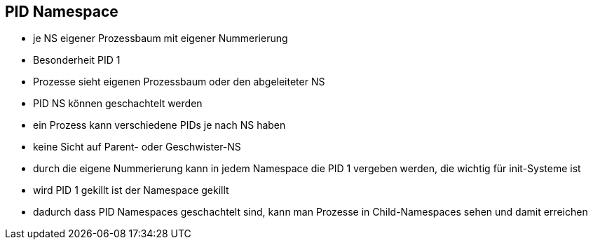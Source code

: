 == PID Namespace

* je NS eigener Prozessbaum mit eigener Nummerierung
* Besonderheit PID 1
* Prozesse sieht eigenen Prozessbaum oder den abgeleiteter NS
* PID NS können geschachtelt werden
* ein Prozess kann verschiedene PIDs je nach NS haben
* keine Sicht auf Parent- oder Geschwister-NS

[.notes]
--
* durch die eigene Nummerierung kann in jedem Namespace die PID 1 vergeben werden,
die wichtig für init-Systeme ist
* wird PID 1 gekillt ist der Namespace gekillt
* dadurch dass PID Namespaces geschachtelt sind, kann man Prozesse in Child-Namespaces
sehen und damit erreichen
--